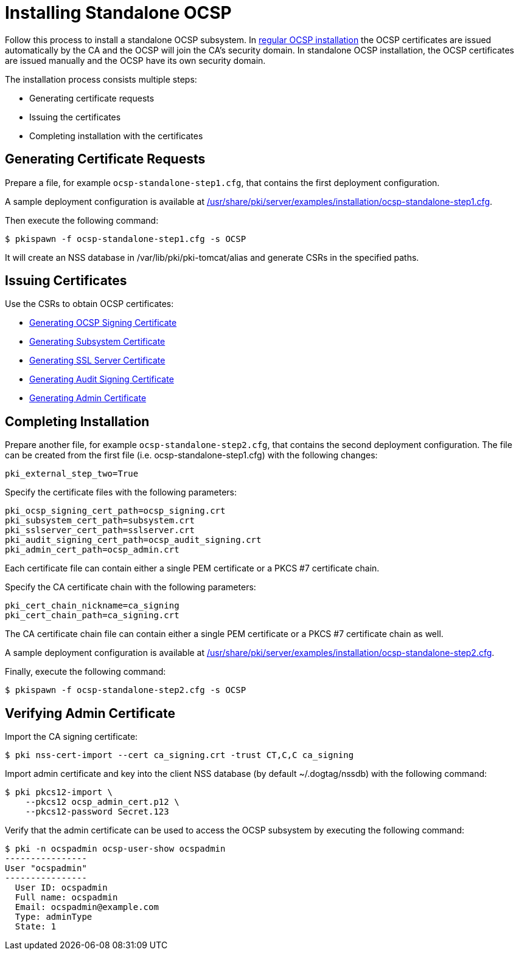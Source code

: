 :_mod-docs-content-type: PROCEDURE

[id="installing-standalone-ocsp"]
= Installing Standalone OCSP 


Follow this process to install a standalone OCSP subsystem.
In xref:installing-ocsp.adoc[regular OCSP installation] the OCSP certificates are issued automatically by the CA and the OCSP will join the CA's security domain.
In standalone OCSP installation, the OCSP certificates are issued manually and the OCSP have its own security domain.

The installation process consists multiple steps:

* Generating certificate requests
* Issuing the certificates
* Completing installation with the certificates

== Generating Certificate Requests 

Prepare a file, for example `ocsp-standalone-step1.cfg`, that contains the first deployment configuration.

A sample deployment configuration is available at xref:../../../base/server/examples/installation/ocsp-standalone-step1.cfg[/usr/share/pki/server/examples/installation/ocsp-standalone-step1.cfg].

Then execute the following command:

----
$ pkispawn -f ocsp-standalone-step1.cfg -s OCSP
----

It will create an NSS database in /var/lib/pki/pki-tomcat/alias and generate CSRs in the specified paths.

== Issuing Certificates 

Use the CSRs to obtain OCSP certificates:

* link:https://github.com/dogtagpki/pki/wiki/Generating-OCSP-Signing-Certificate[Generating OCSP Signing Certificate]
* link:https://github.com/dogtagpki/pki/wiki/Generating-Subsystem-Certificate[Generating Subsystem Certificate]
* link:https://github.com/dogtagpki/pki/wiki/Generating-SSL-Server-Certificate[Generating SSL Server Certificate]
* link:https://github.com/dogtagpki/pki/wiki/Generating-Audit-Signing-Certificate[Generating Audit Signing Certificate]
* link:https://github.com/dogtagpki/pki/wiki/Generating-Admin-Certificate[Generating Admin Certificate]

== Completing Installation 

Prepare another file, for example `ocsp-standalone-step2.cfg`, that contains the second deployment configuration.
The file can be created from the first file (i.e. ocsp-standalone-step1.cfg) with the following changes:

----
pki_external_step_two=True
----

Specify the certificate files with the following parameters:

----
pki_ocsp_signing_cert_path=ocsp_signing.crt
pki_subsystem_cert_path=subsystem.crt
pki_sslserver_cert_path=sslserver.crt
pki_audit_signing_cert_path=ocsp_audit_signing.crt
pki_admin_cert_path=ocsp_admin.crt
----

Each certificate file can contain either a single PEM certificate or a PKCS #7 certificate chain.

Specify the CA certificate chain with the following parameters:

[literal,subs="+quotes,verbatim"]
....
pki_cert_chain_nickname=ca_signing
pki_cert_chain_path=ca_signing.crt
....

The CA certificate chain file can contain either a single PEM certificate or a PKCS #7 certificate chain as well.

A sample deployment configuration is available at xref:../../../base/server/examples/installation/ocsp-standalone-step2.cfg[/usr/share/pki/server/examples/installation/ocsp-standalone-step2.cfg].

Finally, execute the following command:

----
$ pkispawn -f ocsp-standalone-step2.cfg -s OCSP
----

== Verifying Admin Certificate 

Import the CA signing certificate:

----
$ pki nss-cert-import --cert ca_signing.crt -trust CT,C,C ca_signing
----

Import admin certificate and key into the client NSS database (by default ~/.dogtag/nssdb) with the following command:

----
$ pki pkcs12-import \
    --pkcs12 ocsp_admin_cert.p12 \
    --pkcs12-password Secret.123
----

Verify that the admin certificate can be used to access the OCSP subsystem by executing the following command:

----
$ pki -n ocspadmin ocsp-user-show ocspadmin
----------------
User "ocspadmin"
----------------
  User ID: ocspadmin
  Full name: ocspadmin
  Email: ocspadmin@example.com
  Type: adminType
  State: 1
----
